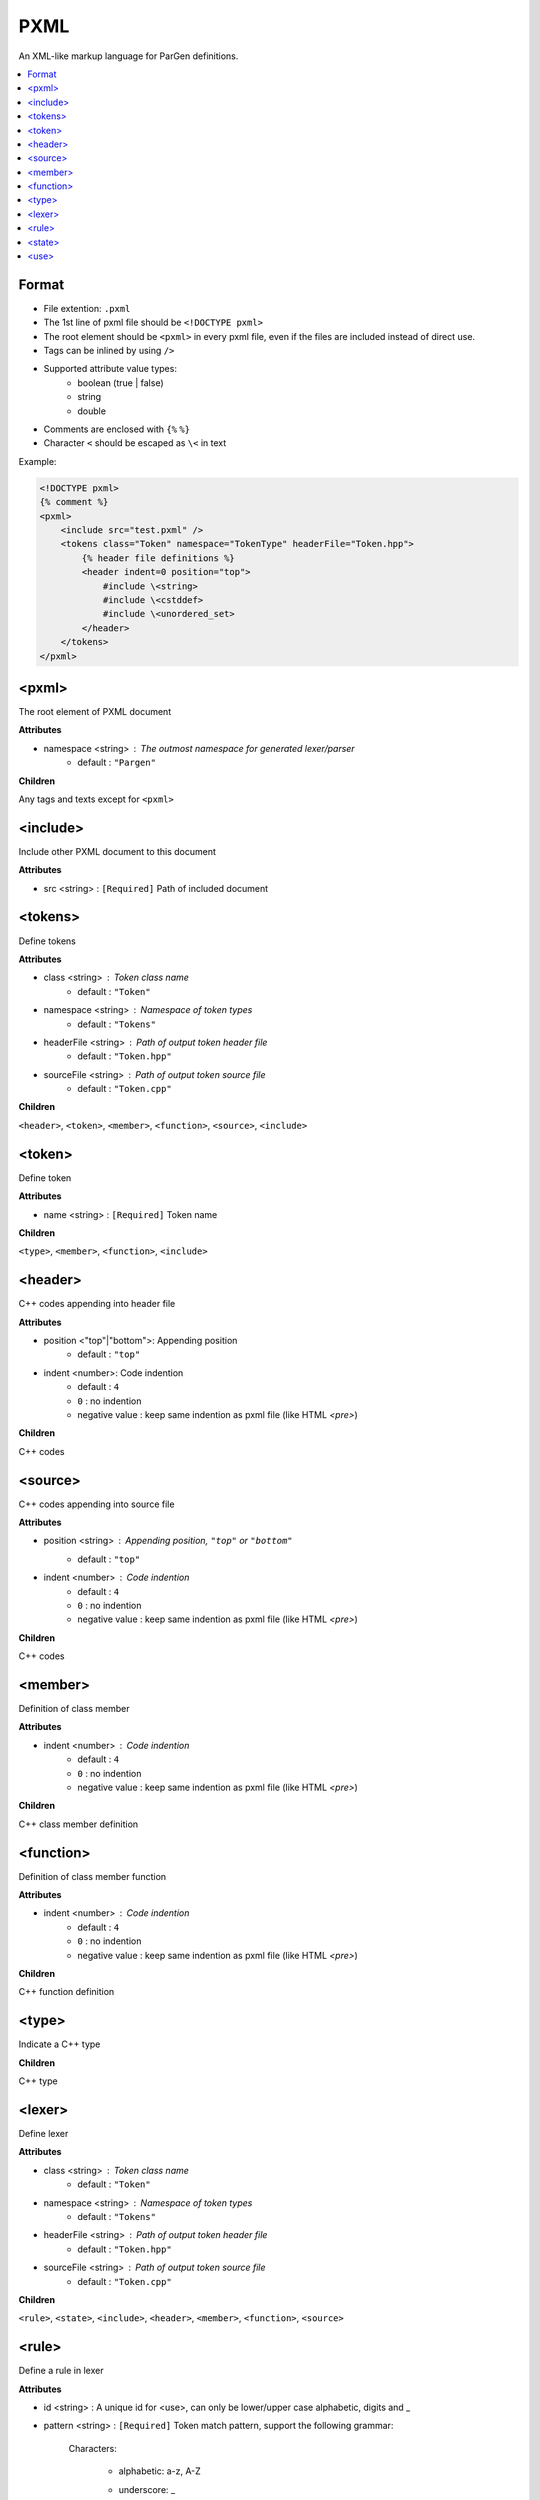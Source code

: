 PXML
****

An XML-like markup language for ParGen definitions.

.. contents::
    :local:

Format
======

* File extention: ``.pxml``
* The 1st line of pxml file should be ``<!DOCTYPE pxml>``
* The root element should be ``<pxml>`` in every pxml file, even if the files are included instead of direct use.
* Tags can be inlined by using ``/>``
* Supported attribute value types:
    - boolean (true | false)
    - string
    - double 
* Comments are enclosed with ``{%`` ``%}``
* Character ``<`` should be escaped as ``\<`` in text

Example:

.. code-block:: pxml

    <!DOCTYPE pxml>
    {% comment %}
    <pxml>
        <include src="test.pxml" />
        <tokens class="Token" namespace="TokenType" headerFile="Token.hpp">
            {% header file definitions %}
            <header indent=0 position="top">
                #include \<string>
                #include \<cstddef>
                #include \<unordered_set>
            </header>
        </tokens>
    </pxml>

<pxml>
======

The root element of PXML document

**Attributes**

* namespace <string> : The outmost namespace for generated lexer/parser
    - default : ``"Pargen"``

**Children**

Any tags and texts except for ``<pxml>``

<include>
=========

Include other PXML document to this document

**Attributes**

* src <string> : ``[Required]`` Path of included document

<tokens>
========

Define tokens

**Attributes**

* class <string> : Token class name
    - default : ``"Token"``

* namespace <string> : Namespace of token types
    - default : ``"Tokens"``

* headerFile <string> : Path of output token header file
    - default : ``"Token.hpp"``

* sourceFile <string> : Path of output token source file
    - default : ``"Token.cpp"``

**Children**

``<header>``, ``<token>``, ``<member>``, ``<function>``, ``<source>``, ``<include>``

<token>
=======

Define token

**Attributes**

* name <string> : ``[Required]`` Token name

**Children**

``<type>``, ``<member>``, ``<function>``, ``<include>``

<header>
========

C++ codes appending into header file

**Attributes**

* position <"top"|"bottom">: Appending position
    - default : ``"top"``

* indent <number>: Code indention
    - default : ``4``
    - ``0`` : no indention
    - negative value : keep same indention as pxml file (like HTML `<pre>`)

**Children**

C++ codes

<source>
========

C++ codes appending into source file

**Attributes**

* position <string> : Appending position, ``"top"`` or ``"bottom"``
    - default : ``"top"``

* indent <number> : Code indention
    - default : ``4``
    - ``0`` : no indention
    - negative value : keep same indention as pxml file (like HTML `<pre>`)

**Children**

C++ codes

<member>
========

Definition of class member

**Attributes**

* indent <number> : Code indention
    - default : ``4``
    - ``0`` : no indention
    - negative value : keep same indention as pxml file (like HTML `<pre>`)

**Children**

C++ class member definition

<function>
==========

Definition of class member function

**Attributes**

* indent <number> : Code indention
    - default : ``4``
    - ``0`` : no indention
    - negative value : keep same indention as pxml file (like HTML `<pre>`)

**Children**

C++ function definition

<type>
======

Indicate a C++ type

**Children**

C++ type

<lexer>
======

Define lexer

**Attributes**

* class <string> : Token class name
    - default : ``"Token"``

* namespace <string> : Namespace of token types
    - default : ``"Tokens"``

* headerFile <string> : Path of output token header file
    - default : ``"Token.hpp"``

* sourceFile <string> : Path of output token source file
    - default : ``"Token.cpp"``

**Children**

``<rule>``, ``<state>``, ``<include>``, ``<header>``, ``<member>``, ``<function>``, ``<source>``

<rule>
======

Define a rule in lexer

**Attributes**

* id <string> : A unique id for <use>, can only be lower/upper case alphabetic, digits and _

* pattern <string> : ``[Required]`` Token match pattern, support the following grammar:

    Characters:

        - alphabetic: a-z, A-Z

        - underscore: _

        - space

        - punctuators: ``~``, `````, ``!``, ``@``, ``#``, ``%``, ``&``, ``=``, ``:``, ``"``, ``'``, ``<``, ``>``, ``/``

        - digits: 0-9

        - escape characters:

            + ``\t`` : horizontal tab

            + ``\r`` : return

            + ``\v`` : vertical tab

            + ``\f`` : line feed

            + ``\n`` : new line

            + hexadecimal character : like ``\x0a``, should be 2 digits

            + ``\\``, ``\?``, ``\^``, ``\$``, ``\(``, ``\)``, ``\*``, ``\+``, ``\-``, ``\{``, ``\}``, ``\|``, ``\.``, ``\,`` : punctuators

        - character class:

            + ``\d`` : [0-9]

            + ``\D`` : NOT [0-9]

            + ``\w`` : [0-9a-zA-Z]

            + ``\W`` : NOT [0-9a-zA-Z]

            + ``\s`` : [ \\t\\r\\v\\f\\n]

            + ``\S`` : NOT [ \\t\\r\\v\\f\\n]
        
            + ``\a`` : [a-zA-Z]

            + ``\A`` : NOT [a-zA-Z]
        
    Ranges
            
        - range: like ``[0-9]``

        - exclusive: ``[^0-9]`` means NOT 0-9

    OR operation: 

        Example:
        
        ``(lhs|rhs)``: ``lhs`` or ``rhs``

    Group: 

        Example:
        
        ``(lhs)?``: one or zero ``lhs``

    Repeat: 

        - ``?``: one or zero times

        - ``+``: one or more times

        - ``*``: zero or more times

        - ``{N}``: ``N`` times (``N`` is an integer)

        - ``{N,}``: ``N`` or more times (``N`` is an integer)

        - ``{N, M}``: ``N`` to ``M`` times (``N``, ``M`` are integers)

    Wildcard:
        - ``.``: any supported character

* push <string> : State name to push into stack

* pop : Pop current state from stack

* more : Consume the matched text for further $$

* indent <number> : Code indention
    - default : ``4``
    - ``0`` : no indention
    - negative value : keep same indention as pxml file (like HTML `<pre>`)

If both push and pop specified, stack will pop current state then push new state.

**Children**

C++ codes that may return a token.

The following replacement variables can be used in the codes:

* $$ : The matched text, from current pattern and previous ``more``

* $1...N : The submatch text in group N

    Example

        pattern: s(ae*(b+)c)d

        input: saeebbbbcd
        
        $$: saeebbbbcd
        
        $1: aeebbbbc
        
        $2: bbbb

* @@ : The location of matched text

* @1...N : The location of submatch text in group N

<state>
======

Define a state in lexer

**Attributes**

* name <string> : ``[Required]`` State name

**Children**

``<rule>``, ``<include>``, ``<use>``

<use>
======

Use a rule in lexer

**Attributes**

* id <string> : ``[Required]`` The rule name to use